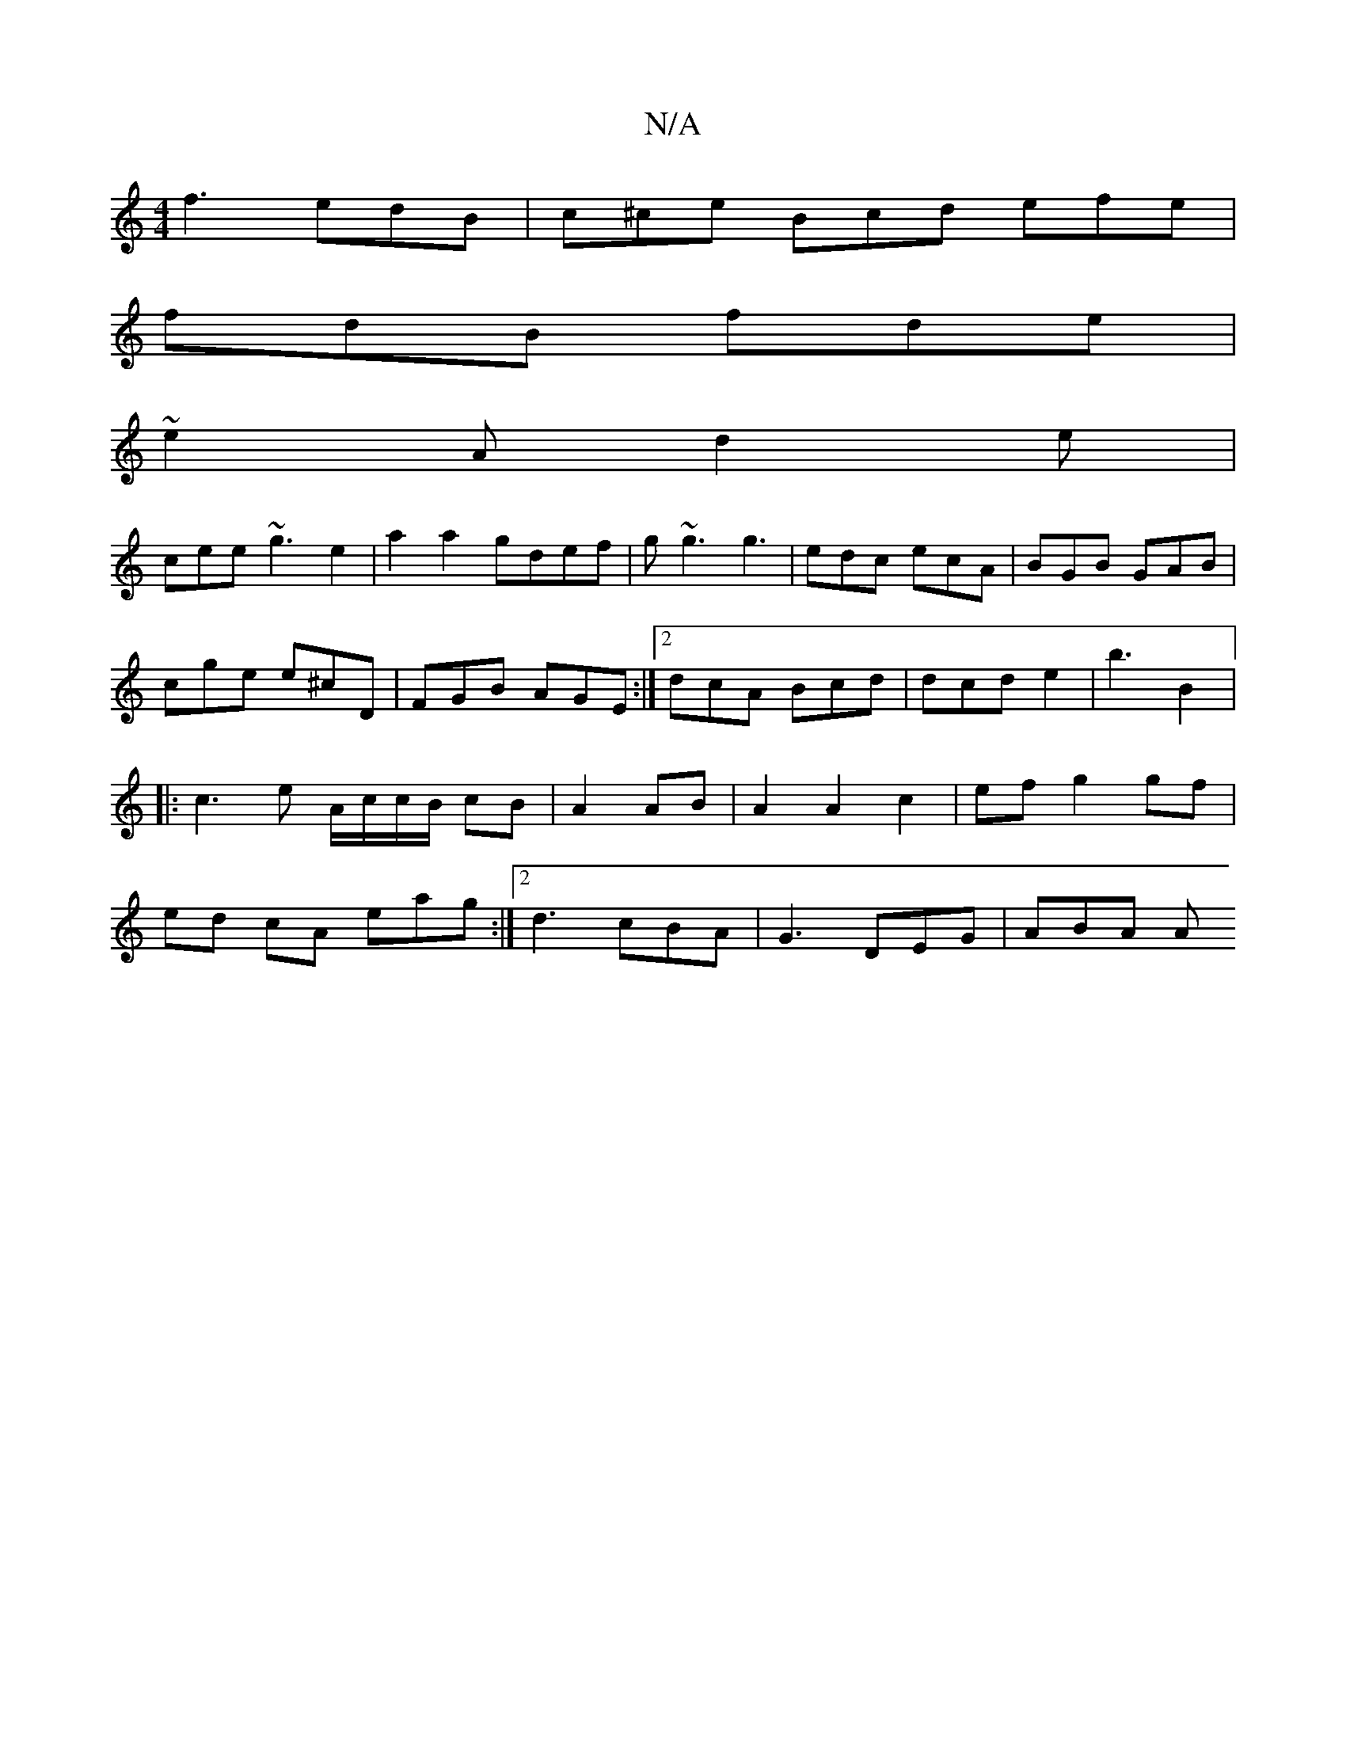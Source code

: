 X:1
T:N/A
M:4/4
R:N/A
K:Cmajor
f3 edB|c^ce Bcd efe|
fdB fde|
~e2A d2e|
cee ~g3e2|a2a2 gdef|g~g3 g3|edc ecA|BGB GAB|
cge e^cD|FGB AGE:|2 dcA Bcd|dcd e2|b3 B2 |:c3e A/c/c/B/ cB|A2 AB|A2 A2 c2|ef g2gf|ed cA eag:|2 d3 cBA|G3 DEG |ABA A